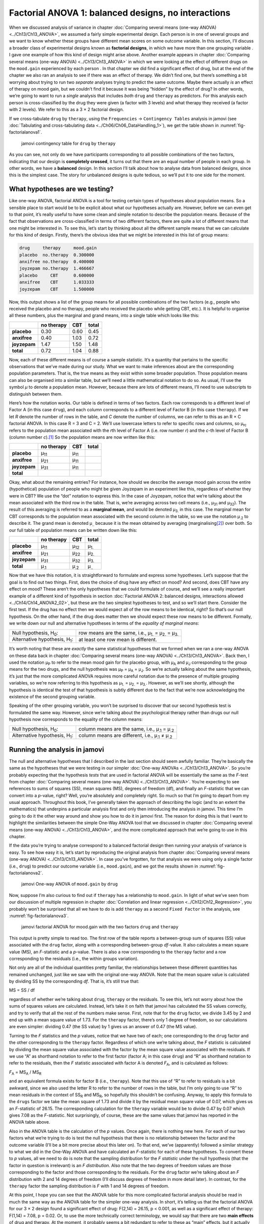 .. sectionauthor:: `Danielle J. Navarro <https://djnavarro.net/>`_ and `David R. Foxcroft <https://www.davidfoxcroft.com/>`_

Factorial ANOVA 1: balanced designs, no interactions
----------------------------------------------------

When we discussed analysis of variance in chapter :doc:`Comparing several means
(one-way ANOVA) <../Ch13/Ch13_ANOVA>`, we assumed a fairly simple experimental
design. Each person is in one of several groups and we want to know whether
these groups have different mean scores on some outcome variable. In this
section, I’ll discuss a broader class of experimental designs known as
**factorial designs**, in which we have more than one grouping variable
|nominal|. I gave one example of how this kind of design might arise above.
Another example appears in chapter :doc:`Comparing several means (one-way
ANOVA) <../Ch13/Ch13_ANOVA>` in which we were looking at the effect of
different drugs on the ``mood.gain`` experienced by each person |continuous|.
In that chapter we did find a significant effect of drug, but at the end of the
chapter we also ran an analysis to see if there was an effect of therapy. We
didn’t find one, but there’s something a bit worrying about trying to run two
*separate* analyses trying to predict the same outcome. Maybe there actually
*is* an effect of therapy on mood gain, but we couldn’t find it because it was
being “hidden” by the effect of drug? In other words, we’re going to want to
run a *single* analysis that includes *both* ``drug`` and ``therapy`` as
predictors. For this analysis each person is cross-classified by the drug they
were given (a factor with 3 levels) and what therapy they received (a factor
with 2 levels). We refer to this as a 3 × 2 factorial design.

If we cross-tabulate ``drug`` by ``therapy``, using the ``Frequencies`` →
``Contingency Tables`` analysis in jamovi (see :doc:`Tabulating and
cross-tabulating data <../Ch06/Ch06_DataHandling_1>`), we get the table shown
in :numref:`fig-factorialanova1`.

.. ----------------------------------------------------------------------------

.. figure:: ../_images/lsj_factorialanova1.*
   :alt: jamovi contingency table of drug by therapy
   :name: fig-factorialanova1

   jamovi contingency table for ``drug`` by ``therapy``
   
.. ----------------------------------------------------------------------------

As you can see, not only do we have participants corresponding to all
possible combinations of the two factors, indicating that our design is
**completely crossed**, it turns out that there are an equal number of
people in each group. In other words, we have a **balanced** design. In
this section I’ll talk about how to analyse data from balanced designs,
since this is the simplest case. The story for unbalanced designs is
quite tedious, so we’ll put it to one side for the moment.

What hypotheses are we testing?
~~~~~~~~~~~~~~~~~~~~~~~~~~~~~~~

Like one-way ANOVA, factorial ANOVA is a tool for testing certain types
of hypotheses about population means. So a sensible place to start would
be to be explicit about what our hypotheses actually are. However,
before we can even get to that point, it’s really useful to have some
clean and simple notation to describe the population means. Because of
the fact that observations are cross-classified in terms of two
different factors, there are quite a lot of different means that one
might be interested in. To see this, let’s start by thinking about all
the different sample means that we can calculate for this kind of
design. Firstly, there’s the obvious idea that we might be interested in
this list of group means:

.. code-block:: rout

   drug     therapy     mood.gain
   placebo  no.therapy  0.300000
   anxifree no.therapy  0.400000
   joyzepam no.therapy  1.466667
   placebo     CBT      0.600000
   anxifree    CBT      1.033333
   joyzepam    CBT      1.500000

Now, this output shows a list of the group means for all possible
combinations of the two factors (e.g., people who received the placebo
and no therapy, people who received the placebo while getting CBT,
etc.). It is helpful to organise all these numbers, plus the marginal
and grand means, into a single table which looks like this:

+--------------+--------------+--------------+--------------+
|              | no therapy   |          CBT |        total |
+==============+==============+==============+==============+
| **placebo**  |         0.30 |         0.60 |         0.45 |
+--------------+--------------+--------------+--------------+
| **anxifree** |         0.40 |         1.03 |         0.72 |
+--------------+--------------+--------------+--------------+
| **joyzepam** |         1.47 |         1.50 |         1.48 |
+--------------+--------------+--------------+--------------+
| **total**    |         0.72 |         1.04 |         0.88 |
+--------------+--------------+--------------+--------------+

Now, each of these different means is of course a sample statistic. It’s
a quantity that pertains to the specific observations that we’ve made
during our study. What we want to make inferences about are the
corresponding population parameters. That is, the true means as they
exist within some broader population. Those population means can also be
organised into a similar table, but we’ll need a little mathematical
notation to do so. As usual, I’ll use the symbol *µ* to denote a
population mean. However, because there are lots of different means,
I’ll need to use subscripts to distinguish between them.

Here’s how the notation works. Our table is defined in terms of two
factors. Each row corresponds to a different level of Factor A (in this
case ``drug``), and each column corresponds to a different level of
Factor B (in this case ``therapy``). If we let *R* denote the
number of rows in the table, and *C* denote the number of columns,
we can refer to this as an R × C factorial ANOVA. In this
case R = 3 and C = 2. We’ll use lowercase letters to refer
to specific rows and columns, so µ\ :sub:`rc` refers to the
population mean associated with the *r*\ th level of Factor A
(i.e. row number *r*) and the *c*-th level of Factor B
(column number *c*).\ [#]_ So the population means are now written
like this:

+--------------+--------------+--------------+--------------+
|              | no therapy   | CBT          | total        |
+==============+==============+==============+==============+
| **placebo**  | µ\ :sub:`11` | µ\ :sub:`11` |              |
+--------------+--------------+--------------+--------------+
| **anxifree** | µ\ :sub:`21` | µ\ :sub:`11` |              |
+--------------+--------------+--------------+--------------+
| **joyzepam** | µ\ :sub:`31` | µ\ :sub:`11` |              |
+--------------+--------------+--------------+--------------+
| **total**    |              |              |              |
+--------------+--------------+--------------+--------------+

Okay, what about the remaining entries? For instance, how should we
describe the average mood gain across the entire (hypothetical)
population of people who might be given Joyzepam in an experiment like
this, regardless of whether they were in CBT? We use the “dot” notation
to express this. In the case of Joyzepam, notice that we’re talking
about the mean associated with the third row in the table. That is,
we’re averaging across two cell means (i.e., µ\ :sub:`31` and
µ\ :sub:`32`). The result of this averaging is referred to as a
**marginal mean**, and would be denoted µ\ :sub:`3.` in this case.
The marginal mean for CBT corresponds to the population mean associated
with the second column in the table, so we use the notation
µ\ :sub:`.2` to describe it. The grand mean is denoted
µ\ :sub:`..` because it is the mean obtained by averaging
(marginalising\ [#]_) over both. So our full table of population means
can be written down like this:

+--------------+--------------+--------------+--------------+
|              | no therapy   | CBT          | total        |
+==============+==============+==============+==============+
| **placebo**  | µ\ :sub:`11` | µ\ :sub:`12` | µ\ :sub:`1.` |
+--------------+--------------+--------------+--------------+
| **anxifree** | µ\ :sub:`21` | µ\ :sub:`22` | µ\ :sub:`2.` |
+--------------+--------------+--------------+--------------+
| **joyzepam** | µ\ :sub:`31` | µ\ :sub:`32` | µ\ :sub:`3.` |
+--------------+--------------+--------------+--------------+
| **total**    | µ\ :sub:`.1` | µ\ :sub:`.2` | µ\ :sub:`..` |
+--------------+--------------+--------------+--------------+

Now that we have this notation, it is straightforward to formulate and express
some hypotheses. Let’s suppose that the goal is to find out two things. First,
does the choice of drug have any effect on mood? And second, does CBT have any
effect on mood? These aren’t the only hypotheses that we could formulate of
course, and we’ll see a really important example of a different kind of
hypothesis in section :doc:`Factorial ANOVA 2: balanced designs, interactions
allowed <../Ch14/Ch14_ANOVA2_02>`, but these are the two simplest hypotheses to test,
and so we’ll start there. Consider the first test. If the drug has no effect
then we would expect all of the row means to be identical, right? So that’s
our null hypothesis. On the other hand, if the drug does matter then we should
expect these row means to be different. Formally, we write down our null and
alternative hypotheses in terms of the *equality of marginal means*:

+----------------------------------+---------------------------------------------+
| Null hypothesis, H\ :sub:`0`:    | row means are the same, i.e., µ\ :sub:`1.`  |
|                                  | = µ\ :sub:`2.` = µ\ :sub:`3.`               | 
+----------------------------------+---------------------------------------------+
| Alternative hypothesis,          | at least one row mean is                    |
| H\ :sub:`1`:                     | different.                                  |
+----------------------------------+---------------------------------------------+

It’s worth noting that these are *exactly* the same statistical hypotheses that
we formed when we ran a one-way ANOVA on these data back in chapter
:doc:`Comparing several means (one-way ANOVA) <../Ch13/Ch13_ANOVA>`. Back then, I used
the notation µ\ :sub:`P` to refer to the mean mood gain for the placebo group,
with µ\ :sub:`A` and µ\ :sub:`J` corresponding to the group means for the two
drugs, and the null hypothesis was µ\ :sub:`P` = µ\ :sub:`A` = µ\ :sub:`J`. So
we’re actually talking about the same hypothesis, it’s just that the more
complicated ANOVA requires more careful notation due to the presence of
multiple grouping variables, so we’re now referring to this hypothesis as
µ\ :sub:`1.` = µ\ :sub:`2.` = µ\ :sub:`3.`. However, as we’ll see shortly,
although the hypothesis is identical the test of that hypothesis is subtly
different due to the fact that we’re now acknowledging the existence of the
second grouping variable.

Speaking of the other grouping variable, you won’t be surprised to
discover that our second hypothesis test is formulated the same way.
However, since we’re talking about the psychological therapy rather than
drugs our null hypothesis now corresponds to the equality of the column
means:

+----------------------------------+-----------------------------------+
| Null hypothesis, H\ :sub:`0`:    | column means are the same, i.e.,  |
|                                  | µ\ :sub:`.1` = µ\ :sub:`.2`       |
+----------------------------------+-----------------------------------+
| Alternative hypothesis,          | column means are different, i.e., |
| H\ :sub:`1`:                     | µ\ :sub:`.1` ≠ µ\ :sub:`.2`       |
+----------------------------------+-----------------------------------+

Running the analysis in jamovi
~~~~~~~~~~~~~~~~~~~~~~~~~~~~~~

The null and alternative hypotheses that I described in the last section should
seem awfully familiar. They’re basically the same as the hypotheses that we
were testing in our simpler :doc:`One-way ANOVAs <../Ch13/Ch13_ANOVA>`. So you’re
probably expecting that the hypothesis *tests* that are used in factorial ANOVA
will be essentially the same as the *F*-test from chapter :doc:`Comparing
several means (one-way ANOVA) <../Ch13/Ch13_ANOVA>`. You’re expecting to see references
to sums of squares (SS), mean squares (MS), degrees of freedom (df), and
finally an *F*-statistic that we can convert into a *p*-value, right? Well,
you’re absolutely and completely right. So much so that I’m going to depart
from my usual approach. Throughout this book, I’ve generally taken the
approach of describing the logic (and to an extent the mathematics) that
underpins a particular analysis first and only then introducing the analysis
in jamovi. This time I’m going to do it the other way around and show you how
to do it in jamovi first.
The reason for doing this is that I want to highlight the similarities between
the simple One-Way ANOVA tool that we discussed in chapter :doc:`Comparing
several means (one-way ANOVA) <../Ch13/Ch13_ANOVA>`, and the more complicated approach
that we’re going to use in this chapter.

If the data you’re trying to analyse correspond to a balanced factorial design
then running your analysis of variance is easy. To see how easy it is, let’s
start by reproducing the original analysis from chapter :doc:`Comparing several
means (one-way ANOVA) <../Ch13/Ch13_ANOVA>`. In case you’ve forgotten, for that
analysis we were using only a single factor (i.e., ``drug``) to predict our
outcome variable (i.e., ``mood.gain``), and we got the results shown in
:numref:`fig-factorialanova2`.

.. ----------------------------------------------------------------------------

.. figure:: ../_images/lsj_factorialanova2.*
   :alt: jamovi One-way ANOVA of mood.gain by drug
   :name: fig-factorialanova2

   jamovi One-way ANOVA of ``mood.gain`` by ``drug``
   
.. ----------------------------------------------------------------------------

Now, suppose I’m also curious to find out if ``therapy`` has a relationship to
``mood.gain``. In light of what we’ve seen from our discussion of multiple
regression in chapter :doc:`Correlation and linear regression
<../Ch12/Ch12_Regression>`, you probably won’t be surprised that all we have to do is
add ``therapy`` as a second ``Fixed Factor`` in the analysis, see
:numref:`fig-factorialanova3`.

.. ----------------------------------------------------------------------------

.. figure:: ../_images/lsj_factorialanova3.*
   :alt: jamovi factorial ANOVA for mood.gain with the factors drug and therapy
   :name: fig-factorialanova3

   jamovi factorial ANOVA for mood.gain with the two factors ``drug`` and
   ``therapy``
   
.. ----------------------------------------------------------------------------

This output is pretty simple to read too. The first row of the table reports a
between-group sum of squares (SS) value associated with the ``drug`` factor,
along with a corresponding between-group *df*-value. It also calculates a mean
square value (MS), an *F*-statistic and a *p*-value. There is also a row
corresponding to the ``therapy`` factor and a row corresponding to the
residuals (i.e., the within groups variation).

Not only are all of the individual quantities pretty familiar, the
relationships between these different quantities has remained unchanged, just
like we saw with the original one-way ANOVA. Note that the mean square value
is calculated by dividing SS by the corresponding *df*. That is, it’s still
true that:

| MS = SS / df

regardless of whether we’re talking about ``drug``, ``therapy`` or the
residuals. To see this, let’s not worry about how the sums of squares values
are calculated. Instead, let’s take it on faith that jamovi has calculated the
SS values correctly, and try to verify that all the rest of the numbers make
sense. First, note that for the ``drug`` factor, we divide 3.45 by 2 and end up
with a mean square value of 1.73. For the ``therapy`` factor, there’s only 1
degree of freedom, so our calculations are even simpler: dividing 0.47 (the SS
value) by 1 gives us an answer of 0.47 (the MS value).

Turning to the *F* statistics and the *p* values, notice
that we have two of each; one corresponding to the ``drug`` factor and
the other corresponding to the ``therapy`` factor. Regardless of which
one we’re talking about, the *F* statistic is calculated by
dividing the mean square value associated with the factor by the mean
square value associated with the residuals. If we use “A” as shorthand
notation to refer to the first factor (factor A; in this case ``drug``)
and “R” as shorthand notation to refer to the residuals, then the
*F* statistic associated with factor A is denoted *F*\ :sub:`A`, and
is calculated as follows:

| *F*\ :sub:`A` = MS\ :sub:`A` / MS\ :sub:`R`

and an equivalent formula exists for factor B (i.e., ``therapy``). Note
that this use of “R” to refer to residuals is a bit awkward, since we
also used the letter R to refer to the number of rows in the table, but
I’m only going to use “R” to mean residuals in the context of
SS\ :sub:`R` and MS\ :sub:`R`, so hopefully this shouldn’t be
confusing. Anyway, to apply this formula to the ``drugs`` factor we take
the mean square of 1.73 and divide it by the residual mean
square value of 0.07, which gives us an *F*-statistic of 26.15. The
corresponding calculation for the ``therapy`` variable would be to divide 0.47
by 0.07 which gives 7.08 as the *F*-statistic. Not surprisingly, of course,
these are the same values that jamovi has reported in the ANOVA table
above.

Also in the ANOVA table is the calculation of the *p* values. Once
again, there is nothing new here. For each of our two factors what we’re
trying to do is test the null hypothesis that there is no relationship
between the factor and the outcome variable (I’ll be a bit more precise
about this later on). To that end, we’ve (apparently) followed a similar
strategy to what we did in the One-Way ANOVA and have calculated an
*F*-statistic for each of these hypotheses. To convert these to
*p* values, all we need to do is note that the sampling
distribution for the *F* *statistic* under the null hypothesis
(that the factor in question is irrelevant) is an *F*
*distribution*. Also note that the two degrees of freedom values are
those corresponding to the factor and those corresponding to the
residuals. For the ``drug`` factor we’re talking about an *F*
distribution with 2 and 14 degrees of freedom (I’ll discuss degrees of
freedom in more detail later). In contrast, for the ``therapy`` factor
the sampling distribution is *F* with 1 and 14 degrees of freedom.

At this point, I hope you can see that the ANOVA table for this more
complicated factorial analysis should be read in much the same way as
the ANOVA table for the simpler one-way analysis. In short, it’s telling
us that the factorial ANOVA for our 3 × 2 design found a
significant effect of drug: F\(2,14) = 26.15, p < 0.001, as well
as a significant effect of therapy: F\(1,14) = 7.08, p = 0.02.
Or, to use the more technically correct terminology, we would say that
there are two **main effects** of drug and therapy. At the moment, it
probably seems a bit redundant to refer to these as “main” effects, but
it actually does make sense. Later on, we’re going to want to talk about
the possibility of “interactions” between the two factors, and so we
generally make a distinction between main effects and interaction
effects.

How are the sum of squares calculated?
~~~~~~~~~~~~~~~~~~~~~~~~~~~~~~~~~~~~~~

In the previous section I had two goals. Firstly, to show you that the
jamovi method needed to do factorial ANOVA is pretty much the same as
what we used for a One-Way ANOVA. The only difference is the addition of
a second factor. Secondly, I wanted to show you what the ANOVA table
looks like in this case, so that you can see from the outset that the
basic logic and structure behind factorial ANOVA is the same as that
which underpins One-Way ANOVA. Try to hold onto that feeling. It’s
genuinely true, insofar as factorial ANOVA is built in more or less the
same way as the simpler one-way ANOVA model. It’s just that this feeling
of familiarity starts to evaporate once you start digging into the
details. Traditionally, this comforting sensation is replaced by an urge
to hurl abuse at the authors of statistics textbooks.

Okay, let’s start by looking at some of those details. The explanation
that I gave in the last section illustrates the fact that the hypothesis
tests for the main effects (of drug and therapy in this case) are
*F*-tests, but what it doesn’t do is show you how the sum of
squares (SS) values are calculated. Nor does it tell you explicitly how
to calculate degrees of freedom (*df* values) though that’s a
simple thing by comparison. Let’s assume for now that we have only two
predictor variables, Factor A and Factor B. If we use *Y* to refer
to the outcome variable, then we would use *Y*\ :sub:`rci` to refer to
the outcome associated with the i-th member of group rc
(i.e., level/row *r* for Factor A and level/column *c* for
Factor B). Thus, if we use Ȳ to refer to a sample mean, we
can use the same notation as before to refer to group means, marginal
means and grand means. That is, Ȳ\ :sub:`rc` is the sample mean
associated with the *r*\ th level of Factor A and the
*c*\ th level of Factor B, Ȳ\ :sub:`r.` would be the
marginal mean for the *r*\ th level of Factor A, Ȳ\ :sub:`.c`
would be the marginal mean for the *c*\ th
level of Factor B, and Ȳ\ :sub:`..` is the grand mean. In other
words, our sample means can be organised into the same table as the
population means. For our clinical trial data, that table looks like
this:

+--------------+--------------+--------------+--------------+
|              | no therapy   | CBT          | total        |
+==============+==============+==============+==============+
| **placebo**  | Ȳ\ :sub:`11` | Ȳ\ :sub:`12` | Ȳ\ :sub:`1.` |
+--------------+--------------+--------------+--------------+
| **anxifree** | Ȳ\ :sub:`21` | Ȳ\ :sub:`22` | Ȳ\ :sub:`2.` |
+--------------+--------------+--------------+--------------+
| **joyzepam** | Ȳ\ :sub:`31` | Ȳ\ :sub:`32` | Ȳ\ :sub:`3.` |
+--------------+--------------+--------------+--------------+
| **total**    | Ȳ\ :sub:`.1` | Ȳ\ :sub:`.2` | Ȳ\ :sub:`..` |
+--------------+--------------+--------------+--------------+

And if we look at the sample means that I showed earlier, we have
Ȳ\ :sub:`11` = 0.30, Ȳ\ :sub:`12` = 0.60 etc. In our
clinical trial example, the ``drugs`` factor has 3 levels and the
``therapy`` factor has 2 levels, and so what we’re trying to run is a
3 × 2 factorial ANOVA. However, we’ll be a little more
general and say that Factor A (the row factor) has *R* levels and
Factor B (the column factor) has *C* levels, and so what we’re
runnning here is an R × C factorial ANOVA.

Now that we’ve got our notation straight, we can compute the sum of
squares values for each of the two factors in a relatively familiar way.
For Factor A, our between group sum of squares is calculated by
assessing the extent to which the (row) marginal means Ȳ\ :sub:`1.`, Ȳ\ :sub:`2.` etc, are different from the
grand mean Ȳ\ :sub:`..`\. We do this in the same way that we did
for one-way ANOVA: calculate the sum of squared difference between the
Ȳ\ :sub:`i.` values and the Ȳ\ :sub:`..` values.
Specifically, if there are *N* people in each group, then we
calculate this

.. math:: \mbox{SS}_{A} = (N \times C)  \sum_{r=1}^R  \left( \bar{Y}_{r.} - \bar{Y}_{..} \right)^2

As with one-way ANOVA, the most interesting\ [#]_ part of this formula is the
(Ȳ\ :sub:`r.` – Ȳ\ :sub:`..`)² bit, which corresponds to the squared deviation
associated with level *r*. All that this formula does is calculate this squared
deviation for all *R* levels of the factor, add them up, and then multiply the
result by N × C. The reason for this last part is that there are multiple cells
in our design that have level *r* on Factor A. In fact, there are *C* of them,
one corresponding to each possible level of Factor B! For instance, in our
example there are *two* different cells in the design corresponding to the
``anxifree`` drug: one for people with ``no.therapy`` and one for the ``CBT``
group. Not only that, within each of these cells there are *N* observations.
So, if we want to convert our SS value into a quantity that calculates the
between-groups sum of squares on a “per observation” basis, we have to multiply
by N × C. The formula for factor B is of course the same thing, just with some
subscripts shuffled around

.. math:: \mbox{SS}_{B} = (N \times R) \sum_{c=1}^C \left( \bar{Y}_{.c} - \bar{Y}_{..} \right)^2

Now that we have these formulas we can check them against the jamovi
output from the earlier section.

First, let’s calculate the sum of squares associated with the main effect of
``drug``. There are a total of *N* = 3 people in each group and *C* = 2
different types of therapy. Or, to put it another way, there are 3 · 2 = 6
people who received any particular drug. When we do these calculations in a
spreadsheet programme, we get a value of 3.45 for the sum of squares associated
with the main effect of ``drug``. Not surprisingly, this is the same number
that you get when you look up the SS value for the drugs factor in the ANOVA
table that I presented earlier, in :numref:`fig-factorialanova3`.

We can repeat the same kind of calculation for the effect of therapy. Again,
there are *N* = 3 people in each group, but since there are R = 3 different
drugs, this time around we note that there are 3 · 3 = 9 people who received
CBT and an additional 9 people who received the placebo. So our calculation in
this case gives us a value of 0.47 for the sum of squares associated with the
main effect of ``therapy``. Once again, we are not surprised to see that our
calculations are identical to the ANOVA output in :numref:`fig-factorialanova3`.

So that’s how you calculate the SS values for the two main effects. These SS
values are analogous to the between-group sum of squares values that we
calculated when doing one-way ANOVA in chapter :doc:`Comparing several means
(one-way ANOVA) <../Ch13/Ch13_ANOVA>`. However, it’s not a good idea to think of them
as between-groups SS values anymore, just because we have two different
grouping variables and it’s easy to get confused. In order to construct an
*F*-test, however, we also need to calculate the within-groups sum of squares.
In keeping with the terminology that we used in chapter :doc:`Correlation and
linear regression <../Ch12/Ch12_Regression>` and the terminology that jamovi uses when
printing out the ANOVA table, I’ll start referring to the within-groups SS
value as the *residual* sum of squares SS\ :sub:`R`.

The easiest way to think about the residual SS values in this context, I think,
is to think of it as the leftover variation in the outcome variable after you
take into account the differences in the marginal means (i.e., after you remove
SS\ :sub:`A` and SS\ :sub:`B`). What I mean by that is we can start by
calculating the total sum of squares, which I’ll label SS\ :sub:`T`. The
formula for this is pretty much the same as it was for one-way ANOVA. We take
the difference between each observation *Y*\ :sub:`rci` and the grand mean
Ȳ\ :sub:`..`, square the differences, and add them all up

.. math:: \mbox{SS}_T = \sum_{r=1}^R \sum_{c=1}^C \sum_{i=1}^N \left( Y_{rci} - \bar{Y}_{..}\right)^2

The “triple summation” here looks more complicated than it is. In the first two
summations, we’re summing across all levels of Factor A (i.e., over all
possible rows *r* in our table) and across all levels of Factor B (i.e., all
possible columns *c*). Each rc-combination corresponds to a single group and
each group contains *N* people, so we have to sum across all those people (i.e.,
all i values) too. In other words, all we’re doing here is summing across all
observations in the data set (i.e., all possible rci-combinations).

At this point, we know the total variability of the outcome variable
SS\ :sub:`T`, and we know how much of that variability can be attributed to
Factor A (SS\ :sub:`A`) and how much of it can be attributed to Factor B
(SS\ :sub:`B`). The residual sum of squares is thus defined to be the
variability in *Y* that *can’t* be attributed to either of our two factors.
In other words 

| SS\ :sub:`R` = SS\ :sub:`T` - (SS\ :sub:`A` + SS\ :sub:`B`)

Of course, there is a formula that you can use to calculate the residual
SS directly, but I think that it makes more conceptual sense to think of
it like this. The whole point of calling it a residual is that it’s the
leftover variation, and the formula above makes that clear. I should
also note that, in keeping with the terminology used in the regression
chapter, it is commonplace to refer to SS\ :sub:`A` + SS\ :sub:`B`
as the variance attributable to the “ANOVA model”, denoted
SS\ :sub:`M`, and so we often say that the total sum of squares is
equal to the model sum of squares plus the residual sum of squares.
Later on in this chapter we’ll see that this isn’t just a surface
similarity: ANOVA and regression are actually the same thing under the
hood.

In any case, it’s probably worth taking a moment to check that we can
calculate SS\ :sub:`R` using this formula and verify that we do obtain
the same answer that jamovi produces in its ANOVA table. The calculations
are pretty straightforward when done using computed variables in jamovi.
We download and open the |clinicaltrial|_ data set and define three
computed variables: (1) ``sq_res_T`` with ``(mood.gain - VMEAN(mood.gain))
^ 2`` as formula, (2) ``sq_res_A`` with ``(VMEAN(mood.gain) - VMEAN(mood.gain,
group_by = drug)) ^ 2`` as formula, and (3) ``sq_res_B`` with
``(VMEAN(mood.gain) - VMEAN(mood.gain, group_by = therapy)) ^ 2`` as formula.
Once we created those three variables, we calculate the sum of squares using
``Descriptives`` → ``Descriptive Statistics``, then moving ``sq_res_T``, 
``sq_res_A`` and ``sq_res_B`` to the ``Variables`` box, and finally selecting
``Sum`` from the ``Statistics`` drop-down menu. SS\ :sub:`T` (``sq_res_T``)
has a value of **4.845**, SS\ :sub:`A` (``sq_res_A``) a value of **3.453**,
and SS\ :sub:`B` (``sq_res_B``) a value of **0.467**. Using these three values,
we can calculate SS\ :sub:`R` using the formula above.

| SS\ :sub:`R` = 4.845 - (3.453 + 0.467)
| SS\ :sub:`R` = 0.924

Alternatively, we can create another computed variable with the name ``SS_R`` and
the formula ``VSUM(sq_res_T) - (VSUM(sq_res_A) + VSUM(sq_res_B))``.

What are our degrees of freedom?
~~~~~~~~~~~~~~~~~~~~~~~~~~~~~~~~

The degrees of freedom are calculated in much the same way as for one-way
ANOVA. For any given factor, the degrees of freedom is equal to the number of
levels minus 1 (i.e., R - 1 for the row variable Factor A, and C - 1 for the
column variable Factor B). So, for the ``drugs`` factor we obtain *df* = 2, and
for the ``therapy`` factor we obtain *df* = 1. Later on, when we discuss the
interpretation of ANOVA as a regression model (see section :doc:`ANOVA as a
linear model <../Ch14/Ch14_ANOVA2_06>`), I’ll give a clearer statement of how we arrive
at this number. But for the moment we can use the simple definition of degrees
of freedom, namely that the degrees of freedom equals the number of quantities
that are observed, minus the number of constraints. So, for the ``drugs``
factor, we observe 3 separate group means, but these are constrained by 1 grand
mean, and therefore the degrees of freedom is 2. For the residuals, the logic
is similar, but not quite the same. The total number of observations in our
experiment is 18. The constraints correspond to 1 grand mean, the 2 additional
group means that the ``drug`` factor introduces, and the 1 additional group
mean that the the ``therapy`` factor introduces, and so our degrees of freedom
is 14. As a formula, this is N - 1 - (R - 1) - (C - 1), which simplifies to
N - R - C + 1.

Using the degrees of freedom and the square sums we calculated above, we can
calculate the following F-values for the factors A and B.

| F\ :sub:`A` = (SS\ :sub:`A` / SS\ :sub:`A`) / (SS\ :sub:`R` / SS\ :sub:`R`)
| F\ :sub:`A` = (3.453 / 2) / (0.924 / 14)
| F\ :sub:`A` = 1.727 / 0.066
| F\ :sub:`A` = 26.149

| F\ :sub:`B` = (SS\ :sub:`B` / SS\ :sub:`B`) / (SS\ :sub:`R` / SS\ :sub:`R`)
| F\ :sub:`B` = (0.467 / 1) / (0.924 / 14)
| F\ :sub:`B` = 0.467 / 0.066
| F\ :sub:`B` = 7.076

Again, we can also create two new computed variables, the first with the name
``F_A`` and the formula ``(VSUM(sq_res_A) / 2) / (SS_R / 14)``, and the second
with the name ``F_B`` and the formula ``(VSUM(sq_res_B) / 1) / (SS_R / 14)``.

Those, who don't want to have a go themselves or can't reproduce the
calculations described in the previous paragraphs can download and open the
|clinicaltrial_factorialanova|_ data set and look at the calculations there.

Factorial ANOVA versus one-way ANOVAs
~~~~~~~~~~~~~~~~~~~~~~~~~~~~~~~~~~~~~

Now that we’ve seen *how* a factorial ANOVA works, it’s worth taking a moment
to compare it to the results of the one-way analyses, because this will give us
a really good sense of *why* it’s a good idea to run the factorial ANOVA. In
chapter :doc:`Comparing several means (one-way ANOVA) <../Ch13/Ch13_ANOVA>`, I ran a
one-way ANOVA that looked to see if there are any differences between drugs,
and a second one-way ANOVA to see if there were any differences between
therapies. As we saw in section :doc:`What hypotheses are we testing?
<../Ch14/Ch14_ANOVA2_01>`, the null and alternative hypotheses tested by the one-way
ANOVAs are in fact identical to the hypotheses tested by the factorial ANOVA.
Looking even more carefully at the ANOVA tables, we can see that the sum of
squares associated with the factors are identical in the two different analyses
(3.453 for ``drug`` and 0.467 for ``therapy``), as are the degrees of freedom
(2 for ``drug``, 1 for ``therapy``). But they don’t give the same answers! Most
notably, when we ran the one-way ANOVA for ``therapy`` in section :doc:`On the
relationship between ANOVA and the Student t-test <../Ch13/Ch13_ANOVA_09>` we didn’t
find a significant effect (the *p*-value was 0.210). However, when we look at
the main effect of ``therapy`` within the context of the two-way ANOVA, we do
get a significant effect (p = 0.019). The two analyses are clearly not the
same.

Why does that happen? The answer lies in understanding how the *residuals* are
calculated. Recall that the whole idea behind an *F*-test is to compare the
variability that can be attributed to a particular factor with the variability
that cannot be accounted for (the residuals). If you run a one-way ANOVA for
``therapy``, and therefore ignore the effect of ``drug``, the ANOVA will end up
dumping all of the drug-induced variability into the residuals! This has the
effect of making the data look more noisy than they really are, and the effect
of ``therapy`` which is correctly found to be significant in the two-way ANOVA
now becomes non-significant. If we ignore something that actually matters
(e.g., ``drug``) when trying to assess the contribution of something else
(e.g., ``therapy``) then our analysis will be distorted. Of course, it’s
perfectly okay to ignore variables that are genuinely irrelevant to the
phenomenon of interest. If we had recorded the colour of the walls, and that
turned out to be a non-significant factor in a three-way ANOVA, it would be
perfectly okay to disregard it and just report the simpler two-way ANOVA that
doesn’t include this irrelevant factor. What you shouldn’t do is drop variables
that actually make a difference!

.. ----------------------------------------------------------------------------

.. figure:: ../_images/lsj_maineffects.*
   :alt: Four different outcomes for a 2 × 2 ANOVA
   :name: fig-maineffects

   The four different outcomes for a 2 × 2 ANOVA when no interactions are
   present. In the top-left panel, we see a main effect of Factor A and no
   effect of Factor B. The top-right panel shows a main effect of Factor B but
   no effect of Factor A. The bottom-left panel shows main effects of both
   Factor A and Factor B. Finally, the bottom-right panel shows if neither
   factor has an effect.
   
.. ----------------------------------------------------------------------------

What kinds of outcomes does this analysis capture?
~~~~~~~~~~~~~~~~~~~~~~~~~~~~~~~~~~~~~~~~~~~~~~~~~~

The ANOVA model that we’ve been talking about so far covers a range of
different patterns that we might observe in our data. For instance, in a
two-way ANOVA design there are four possibilities. An example of each of these
four possibilities is plotted in :numref:`fig-maineffects`: (1) only Factor A
matters (top-left), (2) only Factor B matters (top-right), (3) both A and B
matter (bottom-left), and (4) neither A nor B matters (bottom-right).

------

.. [#]
   The nice thing about the subscript notation is that it generalises
   nicely. If our experiment had involved a third factor, then we could
   just add a third subscript. In principle, the notation extends to as
   many factors as you might care to include, but in this book we’ll
   rarely consider analyses involving more than two factors, and never
   more than three.

.. [#]
   Technically, marginalising isn’t quite identical to a regular mean.
   It’s a weighted average where you take into account the frequency of
   the different events that you’re averaging over. However, in a
   balanced design, all of our cell frequencies are equal by definition
   so the two are equivalent. We’ll discuss unbalanced designs later,
   and when we do so you’ll see that all of our calculations become a
   real headache. But let’s ignore this for now.

.. [#]
   English translation: “least tedious”.

.. ----------------------------------------------------------------------------

.. |clinicaltrial|                     replace:: ``clinicaltrial``
.. _clinicaltrial:                     _static/data/clinicaltrial.omv

.. |clinicaltrial_factorialanova|      replace:: ``clinicaltrial_factorialanova``
.. _clinicaltrial_factorialanova:      _static/data/clinicaltrial_factorialanova.omv

.. |continuous|                       image:: ../_images/variable-continuous.*
   :width: 16px
 
.. |nominal|                          image:: ../_images/variable-nominal.*
   :width: 16px
